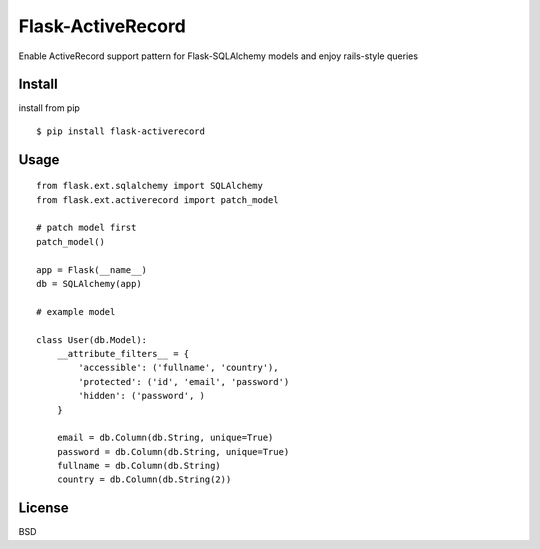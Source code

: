 Flask-ActiveRecord
==================
Enable ActiveRecord support pattern for Flask-SQLAlchemy models and enjoy rails-style queries

Install
-------
install from pip ::

    $ pip install flask-activerecord

Usage
-----
::

    from flask.ext.sqlalchemy import SQLAlchemy
    from flask.ext.activerecord import patch_model
    
    # patch model first
    patch_model()

    app = Flask(__name__)
    db = SQLAlchemy(app)

    # example model

    class User(db.Model):
        __attribute_filters__ = {
            'accessible': ('fullname', 'country'),
            'protected': ('id', 'email', 'password')
            'hidden': ('password', )
        }

        email = db.Column(db.String, unique=True)
        password = db.Column(db.String, unique=True)
        fullname = db.Column(db.String)
        country = db.Column(db.String(2))

License
-------
BSD